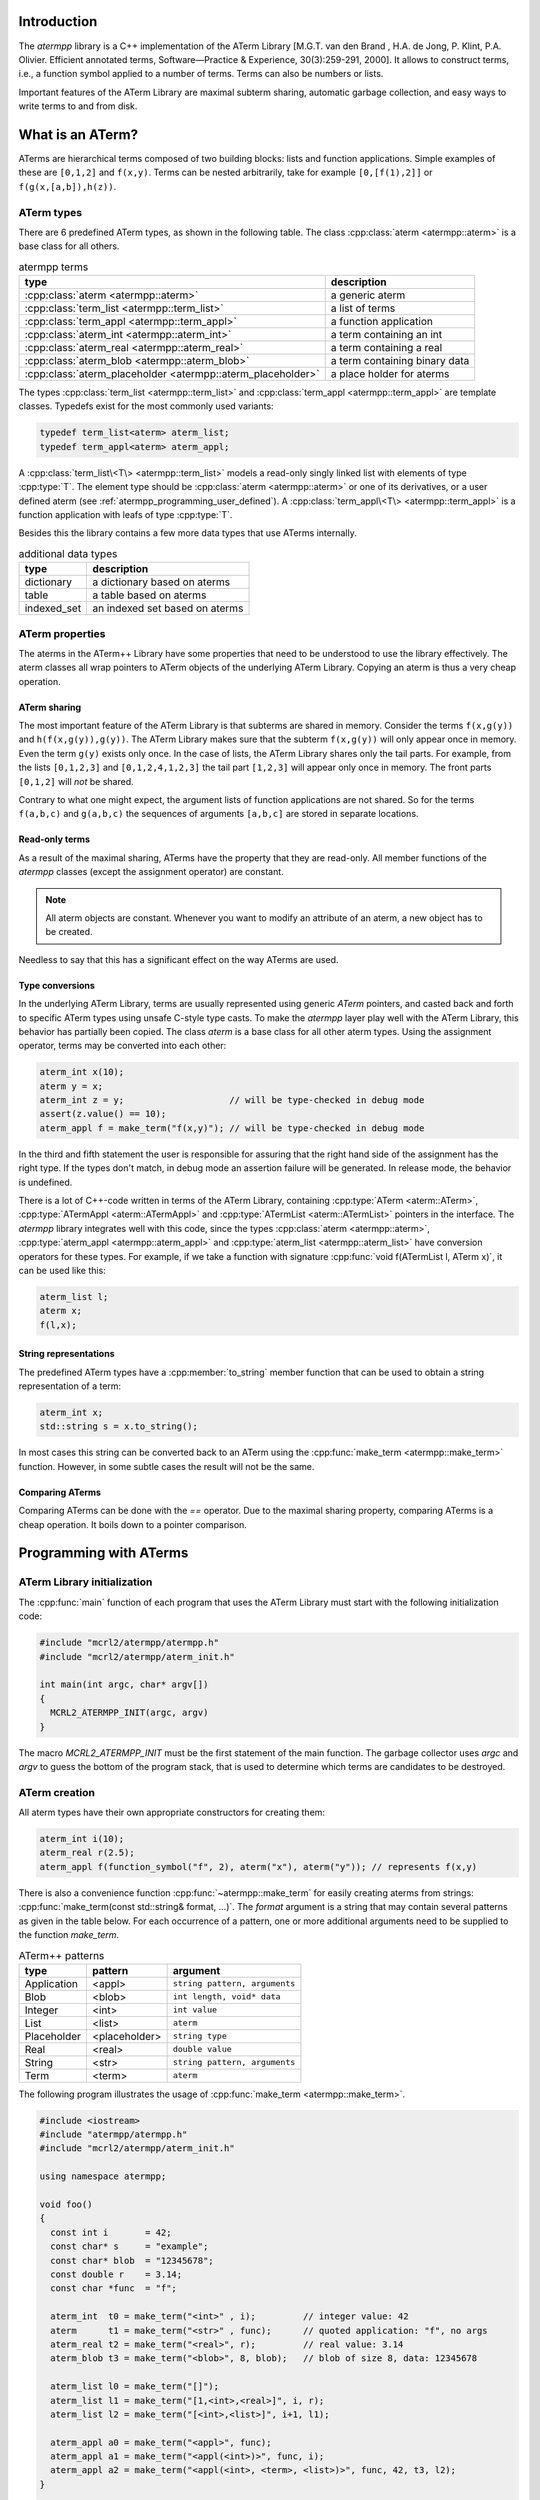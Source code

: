 Introduction
============

The `atermpp` library is a C++ implementation of the ATerm Library 
[M.G.T. van den Brand , H.A. de Jong, P. Klint, P.A. Olivier. Efficient annotated terms, Software—Practice & Experience, 30(3):259-291, 2000]. 
It allows to construct terms, i.e., a function symbol applied to a number of
terms. Terms can also be numbers or lists. 

Important features of the
ATerm Library are maximal subterm sharing, automatic garbage collection, and easy
ways to write terms to and from disk. 

What is an ATerm?
=================

ATerms are hierarchical terms composed of two building blocks: lists and
function applications. Simple examples of these are ``[0,1,2]`` and ``f(x,y)``.
Terms can be nested arbitrarily, take for example ``[0,[f(1),2]]`` or
``f(g(x,[a,b]),h(z))``.

ATerm types
-----------

There are 6 predefined ATerm types, as shown in the following table.
The class :cpp:class:`aterm <atermpp::aterm>` is a base class for all others.

.. table:: atermpp terms

   ===========================================================  =============================
   type                                                         description
   ===========================================================  =============================
   :cpp:class:`aterm <atermpp::aterm>`                          a generic aterm
   :cpp:class:`term_list <atermpp::term_list>`                  a list of terms
   :cpp:class:`term_appl <atermpp::term_appl>`                  a function application
   :cpp:class:`aterm_int <atermpp::aterm_int>`                  a term containing an int
   :cpp:class:`aterm_real <atermpp::aterm_real>`                a term containing a real
   :cpp:class:`aterm_blob <atermpp::aterm_blob>`                a term containing binary data
   :cpp:class:`aterm_placeholder <atermpp::aterm_placeholder>`  a place holder for aterms
   ===========================================================  =============================


The types :cpp:class:`term_list <atermpp::term_list>` and :cpp:class:`term_appl
<atermpp::term_appl>` are template classes. Typedefs exist for the most commonly
used variants:

.. code-block:: c++

  typedef term_list<aterm> aterm_list;
  typedef term_appl<aterm> aterm_appl;

A :cpp:class:`term_list\<T\> <atermpp::term_list>` models a read-only singly
linked list with elements of type :cpp:type:`T`. The element type should be
:cpp:class:`aterm <atermpp::aterm>` or one of its derivatives, or a user defined
aterm (see :ref:`atermpp_programming_user_defined`). A
:cpp:class:`term_appl\<T\> <atermpp::term_appl>` is a function application with
leafs of type :cpp:type:`T`.

Besides this the library contains a few more data types that use
ATerms internally.

.. table:: additional data types
   
   ===========  ==============================
   type         description
   ===========  ==============================
   dictionary   a dictionary based on aterms
   table        a table based on aterms
   indexed_set  an indexed set based on aterms
   ===========  ==============================

ATerm properties
----------------
The aterms in the ATerm++ Library have some properties that need to be
understood to use the library effectively. The aterm classes all wrap pointers
to ATerm objects of the underlying ATerm Library. Copying an aterm is thus a
very cheap operation.

ATerm sharing
^^^^^^^^^^^^^
The most important feature of the ATerm Library is that subterms are shared in
memory. Consider the terms ``f(x,g(y))`` and ``h(f(x,g(y)),g(y))``. The ATerm
Library makes sure that the subterm ``f(x,g(y))`` will only appear once in
memory. Even the term ``g(y)`` exists only once. In the case of lists, the ATerm
Library shares only the tail parts. For example, from the lists ``[0,1,2,3]``
and ``[0,1,2,4,1,2,3]`` the tail part ``[1,2,3]`` will appear only once in
memory. The front parts ``[0,1,2]`` will *not* be shared.

Contrary to what one might expect, the argument lists of function applications
are not shared. So for the terms ``f(a,b,c)`` and ``g(a,b,c)`` the sequences of
arguments ``[a,b,c]`` are stored in separate locations.

Read-only terms
^^^^^^^^^^^^^^^

As a result of the maximal sharing, ATerms have the property that they are
read-only. All member functions of the `atermpp` classes (except the assignment
operator) are constant.

.. note::
   
   All aterm objects are constant. Whenever you want to
   modify an attribute of an aterm, a new object has to be created.

Needless to say that this has a significant effect on the way ATerms are used.

Type conversions
^^^^^^^^^^^^^^^^

In the underlying ATerm Library, terms are usually represented using generic
`ATerm` pointers, and casted back and forth to specific ATerm types using
unsafe C-style type casts. To make the `atermpp` layer play well with the
ATerm Library, this behavior has partially been copied. The class `aterm` is
a base class for all other aterm types. Using the assignment operator, terms
may be converted into each other:

.. code-block:: c++

    aterm_int x(10);
    aterm y = x;
    aterm_int z = y;                    // will be type-checked in debug mode
    assert(z.value() == 10);
    aterm_appl f = make_term("f(x,y)"); // will be type-checked in debug mode

In the third and fifth statement the user is responsible for assuring
that the right hand side of the assignment has the right type. If the types
don't match, in debug mode an assertion failure will be generated. In release
mode, the behavior is undefined.

There is a lot of C++-code written in terms of the ATerm Library, containing
:cpp:type:`ATerm <aterm::ATerm>`, :cpp:type:`ATermAppl <aterm::ATermAppl>` and
:cpp:type:`ATermList <aterm::ATermList>` pointers in the interface. The
`atermpp` library integrates well with this code, since the types
:cpp:class:`aterm <atermpp::aterm>`, :cpp:type:`aterm_appl
<atermpp::aterm_appl>` and :cpp:type:`aterm_list <atermpp::aterm_list>` have
conversion operators for these types. For example, if we take a function with
signature :cpp:func:`void f(ATermList l, ATerm x)`, it can be used like this:

.. code-block:: c++

    aterm_list l;
    aterm x;
    f(l,x);

String representations
^^^^^^^^^^^^^^^^^^^^^^

The predefined ATerm types have a :cpp:member:`to_string` member function that
can be used to obtain a string representation of a term:

.. code-block:: c++

    aterm_int x;
    std::string s = x.to_string();

In most cases this string can be converted back to an ATerm using the
:cpp:func:`make_term <atermpp::make_term>` function. However, in some subtle
cases the result will not be the same.

Comparing ATerms
^^^^^^^^^^^^^^^^
Comparing ATerms can be done with the `==` operator. Due to the maximal sharing property,
comparing ATerms is a cheap operation. It boils down to a pointer comparison.

Programming with ATerms
=======================

ATerm Library initialization
----------------------------

The :cpp:func:`main` function of each program that uses the ATerm Library
must start with the following initialization code:

.. code-block:: c++

   #include "mcrl2/atermpp/atermpp.h"
   #include "mcrl2/atermpp/aterm_init.h"

   int main(int argc, char* argv[])
   {
     MCRL2_ATERMPP_INIT(argc, argv)
   }

The macro `MCRL2_ATERMPP_INIT` must be the first statement of the
main function. The garbage collector uses `argc` and `argv` to guess
the bottom of the program stack, that is used to determine which
terms are candidates to be destroyed.

ATerm creation
--------------

All aterm types have their own appropriate constructors for creating them:

.. code-block:: c++

    aterm_int i(10);
    aterm_real r(2.5);
    aterm_appl f(function_symbol("f", 2), aterm("x"), aterm("y")); // represents f(x,y)

There is also a convenience function :cpp:func:`~atermpp::make_term` for easily creating aterms from
strings: :cpp:func:`make_term(const std::string& format, ...)`. The `format` argument is
a string that may contain several patterns as given in the table below. For each
occurrence of a pattern, one or more additional arguments need to be supplied to
the function `make_term`.

.. table:: ATerm++ patterns

  ===========   ============= =============================
  type          pattern       argument                    
  ===========   ============= =============================
  Application   <appl>        ``string pattern, arguments`` 
  Blob          <blob>        ``int length, void* data`` 
  Integer       <int>         ``int value`` 
  List          <list>        ``aterm`` 
  Placeholder   <placeholder> ``string type`` 
  Real          <real>        ``double value`` 
  String        <str>         ``string pattern, arguments`` 
  Term          <term>        ``aterm`` 
  ===========   ============= =============================

The following program illustrates the usage of :cpp:func:`make_term <atermpp::make_term>`.

.. code-block:: c++

  #include <iostream>
  #include "atermpp/atermpp.h"
  #include "mcrl2/atermpp/aterm_init.h"

  using namespace atermpp;

  void foo()
  {
    const int i       = 42;
    const char* s     = "example";
    const char* blob  = "12345678";
    const double r    = 3.14;
    const char *func  = "f";

    aterm_int  t0 = make_term("<int>" , i);         // integer value: 42
    aterm      t1 = make_term("<str>" , func);      // quoted application: "f", no args
    aterm_real t2 = make_term("<real>", r);         // real value: 3.14
    aterm_blob t3 = make_term("<blob>", 8, blob);   // blob of size 8, data: 12345678

    aterm_list l0 = make_term("[]");
    aterm_list l1 = make_term("[1,<int>,<real>]", i, r);
    aterm_list l2 = make_term("[<int>,<list>]", i+1, l1);

    aterm_appl a0 = make_term("<appl>", func);
    aterm_appl a1 = make_term("<appl(<int>)>", func, i);
    aterm_appl a2 = make_term("<appl(<int>, <term>, <list>)>", func, 42, t3, l2);
  }

  int main(int argc, char* argv[])
  {
    MCRL2_ATERMPP_INIT(argc, argv)

    foo();
    return 0;
  }

The function :cpp:func:`match <atermpp::match>` can be used to extract pieces of aterms, as illustrated by the
following program fragment:

.. code-block:: c++

  aterm t = make_term("and(a,not(b))");
  aterm t1;
  aterm t2;
  if (match(t, "and(<term>,<term>)", t1, t2))
  {
    assert(t1 == make_term("a"));
    assert(t2 == make_term("not(b)"));
  }

The garbage collector
---------------------
The ATerm Library uses a very agressive garbage collection scheme.
When the garbage collector is triggered, only the following terms will be
retained:

  * Terms that are located on the program stack
  * Terms that have been explicitly protected against garbage collection

.. warning::
   
   All other terms will be destroyed during garbage collection!

The garbage collector of the ATerm Library assumes that all aterms that are
not on the program stack can be safely destroyed [#footnote_stack]_.

The terms in the `atermpp`
library all have a `protect` member function that can be called to prevent
this behavior.

The following program illustrates this.

.. code-block:: c++

    #include <string>
    #include "atermpp/atermpp.h"
    #include "mcrl2/atermpp/aterm_init.h"
    using namespace atermpp;

    aterm a; // using global aterm variables is in general not a good idea
    aterm b;

    aterm f(const std::string& s)
    {
      aterm x = make_term("f(" + s + ")"); // no need to protect x, since it will be created on stack
      return x;
    }

    int main(int argc, char* argv[])
    {
      MCRL2_ATERMPP_INIT(argc, argv)

      a.protect();          // Unsafe! Protecting a term should be done after assignment.
      a = aterm_int(4);

      b = aterm_real(1.1);
      b.protect();          // OK, now it is safe to use b

      b = aterm_real(2.5);  // Oops, b has not been unprotected, so the term aterm_real(1.1)
                            // will never be freed.

      aterm_appl* c = new aterm_appl(make_term("f(x)"));
      c->protect();         // Term c is on the heap, so it must be protected.
      // use c
      c->unprotect();
      delete c;             // After calling unprotect the term can be safely deleted.
    }
    
ATerms and the C++ Standard Library
-----------------------------------

Protected containers
^^^^^^^^^^^^^^^^^^^^
Most of the container classes of the C++ Standard Library put their data on the heap.
As a result, putting ATerms in a container without taking precautions is unsafe.
For example:

.. code-block:: c++

   #include <vector>

   std::vector<atermpp::aterm> v;             // This is unsafe!
   v.push_back(atermpp::make_term("f(x)");
   v.push_back(atermpp::make_term("g(y)");

Once the garbage collector is triggered, all terms inside `v` will be destroyed. For
this reason, protected variants of most common containers exist. By default, only
the predefined aterm types are protected inside such a container. For user defined
terms, extra precautions are needed.

.. code-block:: c++

   #include "atermpp/vector.h"

   atermpp::vector<atermpp::aterm> v;         // This is OK!
   v.push_back(atermpp::make_term("f(x)");
   v.push_back(atermpp::make_term("g(y)");

Iterator interfaces
^^^^^^^^^^^^^^^^^^^
The classes :cpp:func:`term_list <atermpp::term_list>` and
:cpp:func:`term_appl <atermpp::term_appl>` have C++ standard conforming iterator interfaces.
Thus they operate well with the C++ Standard Library, as illustrated by the following
example:

.. code-block:: c++

    #include <algorithm>
    #include <iostream>
    #include "atermpp/atermpp.h"
    #include "mcrl2/atermpp/aterm_init.h"

    using namespace std;
    using namespace atermpp;

    struct counter
    {
      int& m_sum;

      counter(int& sum)
        : m_sum(sum)
      {}

      void operator()(const aterm_int& t)
      {
        m_sum += t.value();
      }
    };

    int main(int argc, char* argv[])
    {
      MCRL2_ATERMPP_INIT()

      term_list<aterm_int> q = make_term("[1,2,3,4]");
      int sum = 0;
      for_each(q.begin(), q.end(), counter(sum));
      assert(sum == 10);

      for (term_list<aterm_int>::iterator i = q.begin(); i != q.end(); ++i)
      {
        cout << i->value() << " ";
      }
    }

.. _atermpp_programming_user_defined:

User defined terms
^^^^^^^^^^^^^^^^^^

Suppose we want to create a class :cpp:class:`MyTerm` that has an ATerm as attribute:

.. code-block:: c++

   struct MyTerm
   {
     atermpp::aterm x_;

     MyTerm(std::string x)
       : x_(atermpp::make_term(x))
     { }
   };

To make this class usable within the `atermpp` library, we must specify how
to protect it from garbage collection, and how to obtain an ATerm representation
of the term. For this the :cpp:class:`aterm_traits <atermpp::aterm_traits>` class must be used.

ATerm traits
------------
In the `atermpp` library a class is considered a term if a specialization of the class
`aterm_traits <atermpp::aterm_traits>` exists for it. This is a traits class that describes how the
specialized type can be protected from garbage collection and how an ATerm
can be obtained from it. For the class :cpp:class:`MyTerm`, the specialization looks like
this:

.. code-block:: c++

   namespace atermpp
   {
     template<>
     struct aterm_traits<MyTerm>
     {
       typedef ATermAppl aterm_type;
       static void protect(MyTerm t)   { t.x_.protect(); }   // protect the term against garbage collection
       static void unprotect(MyTerm t) { t.x_.unprotect(); } // undo the protection against garbage collection
       static void mark(MyTerm t)      { t.x_.mark(); }      // mark the term for not being garbage collected
                                                             // when it is inside a protected container
       static ATerm term(MyTerm t)     { return t.term(); }  // return the ATerm corresponding to t
       static ATerm* ptr(MyTerm& t)    { return &t.term(); } // return the address of the ATerm corresponding to t
     };
   } // namespace atermpp

Now that we have defined :cpp:class:`aterm_traits<MyTerm>`, it is safe to use :cpp:class:`MyTerm` in a protected container:

.. code-block:: c++

   #include "atermpp/vector.h"

   atermpp::vector<MyTerm> v;
   v.push_back(MyTerm("f(x)");
   v.push_back(MyTerm("g(y)");

Also the search and replace algorithms of section :ref:`atermpp_programming_algorithms`
can be applied to `MyTerm`.

.. _atermpp_programming_algorithms:

ATerm algorithms
----------------

For the `atermpp` library a couple of algorithms are defined. Most
of these algorithms have template parameters for the terms that they
operate on. These algorithms work on every class for which an :cpp:class:`aterm_traits`
specialization exists.

Find algorithms
^^^^^^^^^^^^^^^
There are two find algorithms, :cpp:func:`find_if <atermpp::find_if>`
for searching a subterm that matches a given predicate, and
:cpp:func:`find_all_if <atermpp::find_all_if>` for finding all subterms that match a
predicate. The program fragment below illustrates this:

.. code-block:: c++

  #include "mcrl2/atermpp/algorithm.h"

  // function object to test if it is an aterm_appl with function symbol "f"
  struct is_f
  {
    bool operator()(aterm t) const
    {
      return (t.type() == AT_APPL) && aterm_appl(t).function().name() == "f";
    }
  };

  aterm_appl a = make_term("h(g(x),f(y),p(a(x,y),q(f(z))))");
  aterm t = find_if(a, is_f());
  assert(t == make_term("f(y)"));

  find_all_if(a, is_f(), std::back_inserter(v));
  assert(v.size() == 2);
  assert(v.front() == make_term("f(y)"));
  assert(v.back() == make_term("f(z)"));

The find algorithms also work on user defined types. So if `t` is of type :cpp:class:`MyTerm`
and :cpp:class:`aterm_traits<MyTerm>` is defined, then it is possible to call :cpp:func:`find_if(t, is_f())`
as well.

Replace algorithms
^^^^^^^^^^^^^^^^^^
There are several algorithms for replacing subterms. The `replace` algorithm replaces
a subterm with another term, `bottom_up_replace` does the same but with a different traversal
order. The algorithm :cpp:func:`~atermpp::replace_if` makes replacements based on a predicate. There is also
`partial_replace`, that has the option to prevent further recursion based on a predicate.

.. code-block:: c++

  #include "atermpp/algorithm.h"

  // function object to test if it is an aterm_appl with function symbol "a" or "b"
  struct is_a_or_b
  {
    bool operator()(aterm t) const
    {
      return (t.type() == AT_APPL) &&
      (aterm_appl(t).function().name() == "a" || aterm_appl(t).function().name() == "b");
    }
  };

  aterm_appl a = make_term("f(f(x))");
  aterm_appl b = replace(a, make_term("f(x)"), make_term("x"));
  assert(b == make_term("f(x)"));
  aterm_appl c = replace(a, make_term("f(x)"), make_term("x"), true);
  assert(c == make_term("x"));

  aterm d = make_term("h(g(b),f(a),p(a(x,y),q(a(a))))");
  aterm_appl e = replace_if(d, is_a_or_b(), make_term("u"));
  assert(e == make_term("h(g(u),f(u),p(u,q(u)))"));

Miscellaneous algorithms
^^^^^^^^^^^^^^^^^^^^^^^^

The algorithm :cpp:func:`~atermpp::apply` applies an operation to the elements
of a list, and returns the result. The :cpp:func:`~atermpp::for_each` algorithm applies
an operation to each subterm of a term.

.. code-block:: c++

   #include "atermpp/algorithm.h"

   // Applies a function f to the given argument t.
   struct apply_f
   {
     aterm_appl operator()(aterm_appl t) const
     {
       return aterm_appl(function_symbol("f", 1), t);
     }
   };

   bool print(aterm_appl t) // The return value true indicates that for_each
                              // should recurse into the children of t.
   {
     std::cout << t.function().name() << " ";
     return true;
   }

   aterm_appl t = make_term("h(g(x),f(y))");
   atermpp::for_each(t, print);             // prints "h g x f y"

   aterm_list l = make_term("[0,1,2,3]");
   l = atermpp::apply(l, apply_f());        // results in [f(0),f(1),f(2),f(3)]

Compiler optimizations
----------------------

One should be very careful with choosing optimization flags when compiling
code using the ATerm Library. It is reported that the -O3 flag of the g++ compiler
may result in optimizations that make the garbage collector fail, resulting in
unexpected garbage collection of terms.

.. warning::
   
   Using the g++ compiler, the -O3 flag should not be used.


.. rubric:: Footnotes

.. [#footnote_stack]  There is no standard way to determine if an object is located
   on the stack, which makes the garbage collection potentially unreliable.
